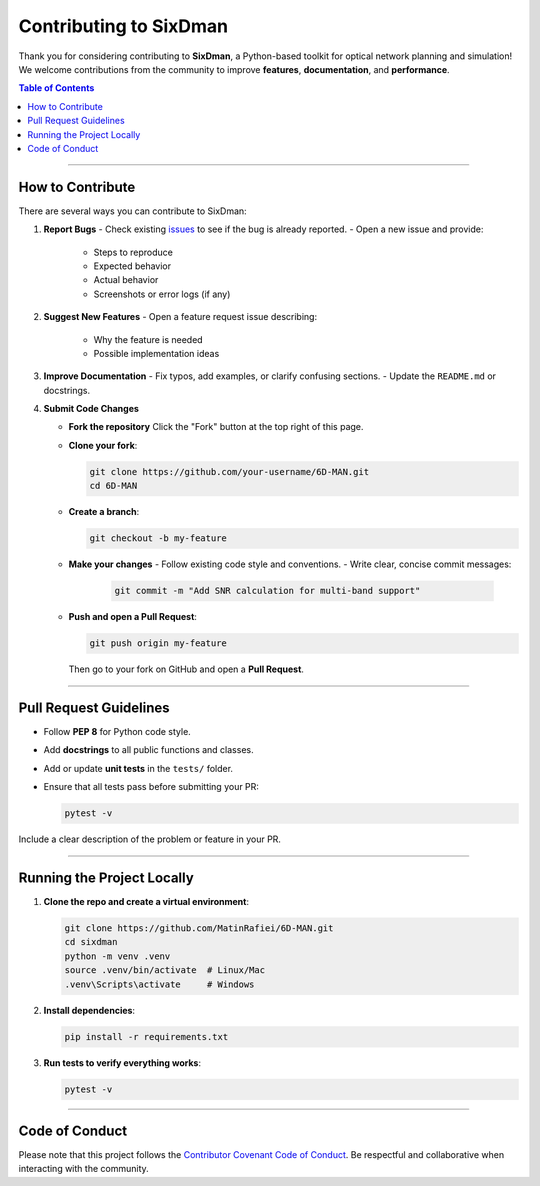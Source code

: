Contributing to SixDman
=======================

Thank you for considering contributing to **SixDman**, a Python-based toolkit for
optical network planning and simulation!  
We welcome contributions from the community to improve **features**, **documentation**, and **performance**.

.. contents:: Table of Contents
   :local:
   :depth: 2

-----------------------

How to Contribute
-----------------

There are several ways you can contribute to SixDman:

1. **Report Bugs**
   - Check existing `issues <https://github.com/MatinRafiei/6D-MAN/issues>`_ to see if the bug is already reported.
   - Open a new issue and provide:
     - Steps to reproduce
     - Expected behavior
     - Actual behavior
     - Screenshots or error logs (if any)

2. **Suggest New Features**
   - Open a feature request issue describing:
     - Why the feature is needed
     - Possible implementation ideas

3. **Improve Documentation**
   - Fix typos, add examples, or clarify confusing sections.
   - Update the ``README.md`` or docstrings.

4. **Submit Code Changes**  

   - **Fork the repository**  
     Click the "Fork" button at the top right of this page.
   - **Clone your fork**:

     .. code-block:: bash

        git clone https://github.com/your-username/6D-MAN.git
        cd 6D-MAN

   - **Create a branch**:

     .. code-block:: bash

        git checkout -b my-feature

   - **Make your changes**
     - Follow existing code style and conventions.
     - Write clear, concise commit messages:

       .. code-block:: bash

          git commit -m "Add SNR calculation for multi-band support"

   - **Push and open a Pull Request**:

     .. code-block:: bash

        git push origin my-feature

     Then go to your fork on GitHub and open a **Pull Request**.

-----------------------

Pull Request Guidelines
-----------------------

- Follow **PEP 8** for Python code style.  
- Add **docstrings** to all public functions and classes.  
- Add or update **unit tests** in the ``tests/`` folder.  
- Ensure that all tests pass before submitting your PR:

  .. code-block:: bash

     pytest -v

Include a clear description of the problem or feature in your PR.

-----------------------

Running the Project Locally
---------------------------

1. **Clone the repo and create a virtual environment**:

   .. code-block:: bash

      git clone https://github.com/MatinRafiei/6D-MAN.git
      cd sixdman
      python -m venv .venv
      source .venv/bin/activate  # Linux/Mac
      .venv\Scripts\activate     # Windows

2. **Install dependencies**:

   .. code-block:: bash

      pip install -r requirements.txt

3. **Run tests to verify everything works**:

   .. code-block:: bash

      pytest -v

-----------------------

Code of Conduct
---------------

Please note that this project follows the
`Contributor Covenant Code of Conduct <https://github.com/MatinRafiei/6D-MAN/blob/main/CODE_OF_CONDUCT.md>`_.
Be respectful and collaborative when interacting with the community.
